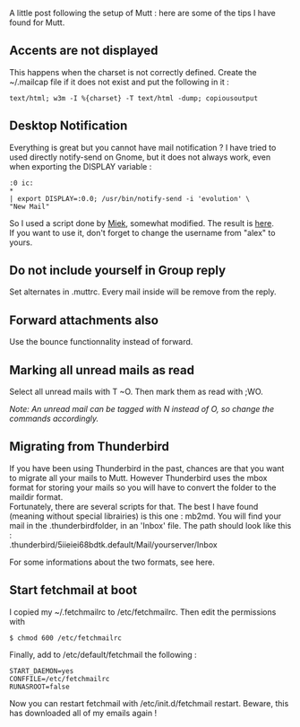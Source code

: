A little post following the setup of Mutt : here are some of the tips I
have found for Mutt.

** Accents are not displayed
   :PROPERTIES:
   :CUSTOM_ID: accents-are-not-displayed
   :END:
This happens when the charset is not correctly defined. Create the
~/.mailcap file if it does not exist and put the following in it :

#+begin_src shell
  text/html; w3m -I %{charset} -T text/html -dump; copiousoutput
#+end_src

** Desktop Notification
   :PROPERTIES:
   :CUSTOM_ID: desktop-notification
   :END:
Everything is great but you cannot have mail notification ? I have tried
to used directly notify-send on Gnome, but it does not always work, even
when exporting the DISPLAY variable :

#+begin_src shell
      :0 ic:
      *
      | export DISPLAY=:0.0; /usr/bin/notify-send -i 'evolution' \
      "New Mail"
#+end_src

So I used a script done by [[http://www.miek.nl/s/803d2aaaa1/][Miek]],
somewhat modified. The result is
[[https://github.com/alexDarcy/scripts/blob/master/notify.sh][here]].\\
If you want to use it, don't forget to change the username from "alex"
to yours.

** Do not include yourself in Group reply
   :PROPERTIES:
   :CUSTOM_ID: do-not-include-yourself-in-group-reply
   :END:
Set alternates in .muttrc. Every mail inside will be remove from the
reply.

** Forward attachments also
   :PROPERTIES:
   :CUSTOM_ID: forward-attachments-also
   :END:
Use the bounce functionnality instead of forward.

** Marking all unread mails as read
   :PROPERTIES:
   :CUSTOM_ID: marking-all-unread-mails-as-read
   :END:
Select all unread mails with T ~O. Then mark them as read with ;WO.

/Note: An unread mail can be tagged with N instead of O, so change the
commands accordingly./

** Migrating from Thunderbird
   :PROPERTIES:
   :CUSTOM_ID: migrating-from-thunderbird
   :END:
If you have been using Thunderbird in the past, chances are that you
want to migrate all your mails to Mutt. However Thunderbird uses the
mbox format for storing your mails so you will have to convert the
folder to the maildir format.\\
Fortunately, there are several scripts for that. The best I have found
(meaning without special librairies) is this one : mb2md. You will find
your mail in the .thunderbirdfolder, in an 'Inbox' file. The path should
look like this :\\
.thunderbird/5iieiei68bdtk.default/Mail/yourserver/Inbox

For some informations about the two formats, see here.

** Start fetchmail at boot
   :PROPERTIES:
   :CUSTOM_ID: start-fetchmail-at-boot
   :END:
I copied my ~/.fetchmailrc to /etc/fetchmailrc. Then edit the
permissions with

#+begin_src shell
  $ chmod 600 /etc/fetchmailrc
#+end_src

Finally, add to /etc/default/fetchmail the following :

#+begin_src shell
  START_DAEMON=yes
  CONFFILE=/etc/fetchmailrc
  RUNASROOT=false
#+end_src

Now you can restart fetchmail with /etc/init.d/fetchmail restart.
Beware, this has downloaded all of my emails again !
